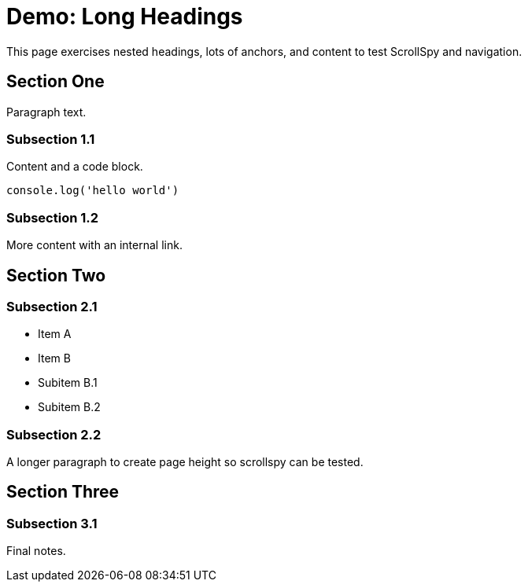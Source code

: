 = Demo: Long Headings
:toc: macro
:toclevels: 3

This page exercises nested headings, lots of anchors, and content to test ScrollSpy and navigation.

== Section One

Paragraph text.

=== Subsection 1.1

Content and a code block.

[source,js]
----
console.log('hello world')
----

=== Subsection 1.2

More content with an internal link.

== Section Two

=== Subsection 2.1

- Item A
- Item B
  - Subitem B.1
  - Subitem B.2

=== Subsection 2.2

A longer paragraph to create page height so scrollspy can be tested.

== Section Three

=== Subsection 3.1

Final notes.
